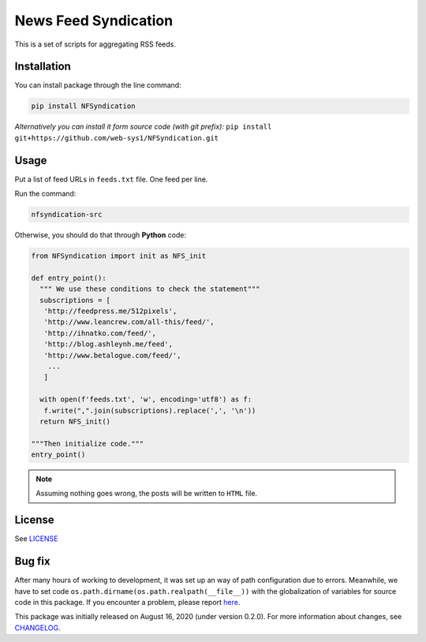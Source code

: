 =====================
News Feed Syndication
=====================
   
.. image:: https://travis-ci.org/web-sys1/NFSyndication.svg?branch=master
   :target: https://travis-ci.org/web-sys1/NFSyndication
     
This is a set of scripts for aggregating RSS feeds.

.. image:: https://repl.it/badge/github/web-sys1/NFSyndication
   :target: https://repl.it/github/web-sys1/NFSyndication

Installation
------------

You can install package through the line command:

.. code:: bash

   pip install NFSyndication

*Alternatively you can install it form source code (with git prefix):* ``pip install git+https://github.com/web-sys1/NFSyndication.git``


Usage
-----
Put a list of feed URLs in ``feeds.txt`` file. One feed per line. 

Run the command:

.. code:: bash

   nfsyndication-src
   
Otherwise, you should do that through **Python** code:

.. code:: python

  from NFSyndication import init as NFS_init

  def entry_point():
    """ We use these conditions to check the statement"""
    subscriptions = [
     'http://feedpress.me/512pixels',
     'http://www.leancrew.com/all-this/feed/',
     'http://ihnatko.com/feed/',
     'http://blog.ashleynh.me/feed',
     'http://www.betalogue.com/feed/',
      ...
     ]
  
    with open(f'feeds.txt', 'w', encoding='utf8') as f:
     f.write(",".join(subscriptions).replace(',', '\n'))
    return NFS_init()

  """Then initialize code."""
  entry_point()

.. note:: Assuming nothing goes wrong, the posts will be written to ``HTML`` file.

License
-------

See LICENSE_

Bug fix
-------

After many hours of working to development, it was set up an way of path
configuration due to errors. Meanwhile, we have to set code
``os.path.dirname(os.path.realpath(__file__))`` with the globalization
of variables for source code in this package. If you encounter a problem, please report `here <https://github.com/web-sys1/NFSyndication/issues/new>`_.

This package was initially released on August 16, 2020 (under version 0.2.0). For more information about changes, see CHANGELOG_.

.. _LICENSE: https://github.com/web-sys1/NFSyndication/blob/master/LICENSE
.. _CHANGELOG: https://github.com/web-sys1/NFSyndication/blob/master/CHANGELOG.rst
